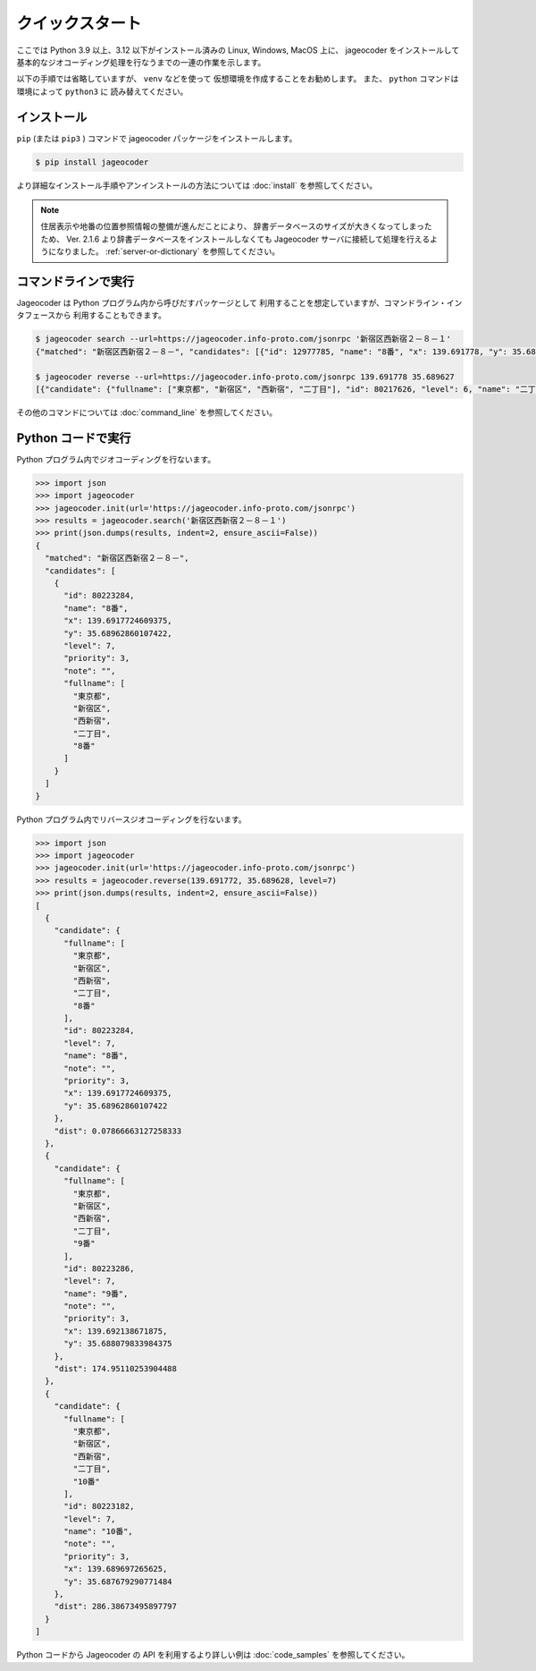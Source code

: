 クイックスタート
================

ここでは Python 3.9 以上、3.12 以下がインストール済みの
Linux, Windows, MacOS 上に、 jageocoder をインストールして
基本的なジオコーディング処理を行なうまでの一連の作業を示します。

以下の手順では省略していますが、 ``venv``  などを使って
仮想環境を作成することをお勧めします。
また、 ``python`` コマンドは環境によって ``python3`` に
読み替えてください。


インストール
------------

``pip`` (または ``pip3`` ) コマンドで jageocoder パッケージをインストールします。

.. code-block:: console

   $ pip install jageocoder

より詳細なインストール手順やアンインストールの方法については
:doc:`install` を参照してください。

.. note::

   住居表示や地番の位置参照情報の整備が進んだことにより、
   辞書データベースのサイズが大きくなってしまったため、
   Ver. 2.1.6 より辞書データベースをインストールしなくても
   Jageocoder サーバに接続して処理を行えるようになりました。
   :ref:`server-or-dictionary` を参照してください。

コマンドラインで実行
--------------------

Jageocoder は Python プログラム内から呼びだすパッケージとして
利用することを想定していますが、コマンドライン・インタフェースから
利用することもできます。

.. code-block:: console

   $ jageocoder search --url=https://jageocoder.info-proto.com/jsonrpc '新宿区西新宿２－８－１'
   {"matched": "新宿区西新宿２－８－", "candidates": [{"id": 12977785, "name": "8番", "x": 139.691778, "y": 35.689627, "level": 7, "priority": 3, "note": null, "fullname": ["東京都", "新宿区", "西新宿", "二丁目", "8番"]}]}

   $ jageocoder reverse --url=https://jageocoder.info-proto.com/jsonrpc 139.691778 35.689627
   [{"candidate": {"fullname": ["東京都", "新宿区", "西新宿", "二丁目"], "id": 80217626, "level": 6, "name": "二丁目", "note": "aza_id:0023002/postcode:1600023", "priority": 2, "x": 139.6917724609375, "y": 35.689449310302734}, "dist": 19.721624552843714}, {"candidate": {"fullname": ["東京都", "新宿区", "西新宿", "六丁目"], "id": 80222945, "level": 6, "name": "六丁目", "note": "aza_id:0023006/postcode:1600023", "priority": 2, "x": 139.6909637451172, "y": 35.693424224853516}, "dist": 427.71233368734613}, {"candidate": {"fullname": ["東京都", "新宿区", "西新宿", "一丁目"], "id": 80216569, "level": 6, "name": "一丁目", "note": "aza_id:0023001/postcode:1600023", "priority": 2, "x": 139.69749450683594, "y": 35.69038391113281}, "dist": 524.2019773820475}]

その他のコマンドについては :doc:`command_line` を参照してください。

Python コードで実行
-------------------

Python プログラム内でジオコーディングを行ないます。

.. code-block:: python

   >>> import json
   >>> import jageocoder
   >>> jageocoder.init(url='https://jageocoder.info-proto.com/jsonrpc')
   >>> results = jageocoder.search('新宿区西新宿２－８－１')
   >>> print(json.dumps(results, indent=2, ensure_ascii=False))
   {
     "matched": "新宿区西新宿２－８－",
     "candidates": [
       {
         "id": 80223284,
         "name": "8番",
         "x": 139.6917724609375,
         "y": 35.68962860107422,
         "level": 7,
         "priority": 3,
         "note": "",
         "fullname": [
           "東京都",
           "新宿区",
           "西新宿",
           "二丁目",
           "8番"
         ]
       }
     ]
   }

Python プログラム内でリバースジオコーディングを行ないます。

.. code-block:: python

   >>> import json
   >>> import jageocoder
   >>> jageocoder.init(url='https://jageocoder.info-proto.com/jsonrpc')
   >>> results = jageocoder.reverse(139.691772, 35.689628, level=7)
   >>> print(json.dumps(results, indent=2, ensure_ascii=False))
   [
     {
       "candidate": {
         "fullname": [
           "東京都",
           "新宿区",
           "西新宿",
           "二丁目",
           "8番"
         ],
         "id": 80223284,
         "level": 7,
         "name": "8番",
         "note": "",
         "priority": 3,
         "x": 139.6917724609375,
         "y": 35.68962860107422
       },
       "dist": 0.07866663127258333
     },
     {
       "candidate": {
         "fullname": [
           "東京都",
           "新宿区",
           "西新宿",
           "二丁目",
           "9番"
         ],
         "id": 80223286,
         "level": 7,
         "name": "9番",
         "note": "",
         "priority": 3,
         "x": 139.692138671875,
         "y": 35.688079833984375
       },
       "dist": 174.95110253904488
     },
     {
       "candidate": {
         "fullname": [
           "東京都",
           "新宿区",
           "西新宿",
           "二丁目",
           "10番"
         ],
         "id": 80223182,
         "level": 7,
         "name": "10番",
         "note": "",
         "priority": 3,
         "x": 139.689697265625,
         "y": 35.687679290771484
       },
       "dist": 286.38673495897797
     }
   ]

Python コードから Jageocoder の API を利用するより詳しい例は
:doc:`code_samples` を参照してください。

